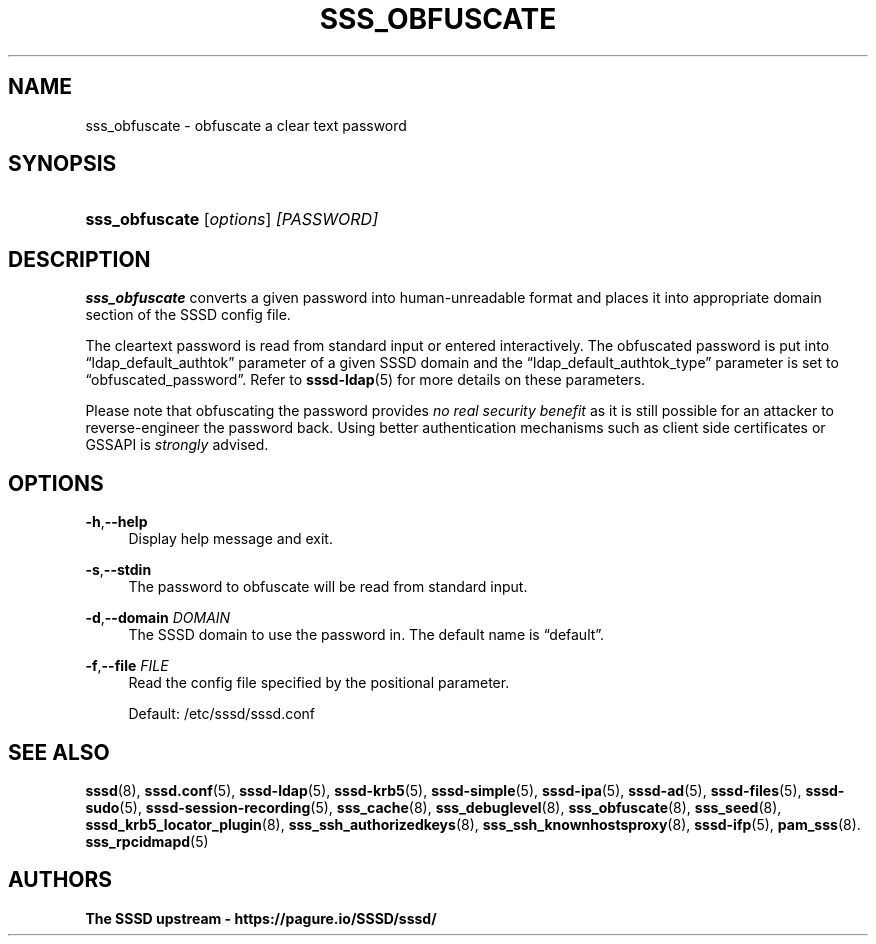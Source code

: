 '\" t
.\"     Title: sss_obfuscate
.\"    Author: The SSSD upstream - https://pagure.io/SSSD/sssd/
.\" Generator: DocBook XSL Stylesheets vsnapshot <http://docbook.sf.net/>
.\"      Date: 12/09/2020
.\"    Manual: SSSD Manual pages
.\"    Source: SSSD
.\"  Language: English
.\"
.TH "SSS_OBFUSCATE" "8" "12/09/2020" "SSSD" "SSSD Manual pages"
.\" -----------------------------------------------------------------
.\" * Define some portability stuff
.\" -----------------------------------------------------------------
.\" ~~~~~~~~~~~~~~~~~~~~~~~~~~~~~~~~~~~~~~~~~~~~~~~~~~~~~~~~~~~~~~~~~
.\" http://bugs.debian.org/507673
.\" http://lists.gnu.org/archive/html/groff/2009-02/msg00013.html
.\" ~~~~~~~~~~~~~~~~~~~~~~~~~~~~~~~~~~~~~~~~~~~~~~~~~~~~~~~~~~~~~~~~~
.ie \n(.g .ds Aq \(aq
.el       .ds Aq '
.\" -----------------------------------------------------------------
.\" * set default formatting
.\" -----------------------------------------------------------------
.\" disable hyphenation
.nh
.\" disable justification (adjust text to left margin only)
.ad l
.\" -----------------------------------------------------------------
.\" * MAIN CONTENT STARTS HERE *
.\" -----------------------------------------------------------------
.SH "NAME"
sss_obfuscate \- obfuscate a clear text password
.SH "SYNOPSIS"
.HP \w'\fBsss_obfuscate\fR\ 'u
\fBsss_obfuscate\fR [\fIoptions\fR] \fI[PASSWORD]\fR
.SH "DESCRIPTION"
.PP
\fBsss_obfuscate\fR
converts a given password into human\-unreadable format and places it into appropriate domain section of the SSSD config file\&.
.PP
The cleartext password is read from standard input or entered interactively\&. The obfuscated password is put into
\(lqldap_default_authtok\(rq
parameter of a given SSSD domain and the
\(lqldap_default_authtok_type\(rq
parameter is set to
\(lqobfuscated_password\(rq\&. Refer to
\fBsssd-ldap\fR(5)
for more details on these parameters\&.
.PP
Please note that obfuscating the password provides
\fIno real security benefit\fR
as it is still possible for an attacker to reverse\-engineer the password back\&. Using better authentication mechanisms such as client side certificates or GSSAPI is
\fIstrongly\fR
advised\&.
.SH "OPTIONS"
.PP
\fB\-h\fR,\fB\-\-help\fR
.RS 4
Display help message and exit\&.
.RE
.PP
\fB\-s\fR,\fB\-\-stdin\fR
.RS 4
The password to obfuscate will be read from standard input\&.
.RE
.PP
\fB\-d\fR,\fB\-\-domain\fR \fIDOMAIN\fR
.RS 4
The SSSD domain to use the password in\&. The default name is
\(lqdefault\(rq\&.
.RE
.PP
\fB\-f\fR,\fB\-\-file\fR \fIFILE\fR
.RS 4
Read the config file specified by the positional parameter\&.
.sp
Default:
/etc/sssd/sssd\&.conf
.RE
.SH "SEE ALSO"
.PP
\fBsssd\fR(8),
\fBsssd.conf\fR(5),
\fBsssd-ldap\fR(5),
\fBsssd-krb5\fR(5),
\fBsssd-simple\fR(5),
\fBsssd-ipa\fR(5),
\fBsssd-ad\fR(5),
\fBsssd-files\fR(5),
\fBsssd-sudo\fR(5),
\fBsssd-session-recording\fR(5),
\fBsss_cache\fR(8),
\fBsss_debuglevel\fR(8),
\fBsss_obfuscate\fR(8),
\fBsss_seed\fR(8),
\fBsssd_krb5_locator_plugin\fR(8),
\fBsss_ssh_authorizedkeys\fR(8), \fBsss_ssh_knownhostsproxy\fR(8),
\fBsssd-ifp\fR(5),
\fBpam_sss\fR(8)\&.
\fBsss_rpcidmapd\fR(5)
.SH "AUTHORS"
.PP
\fBThe SSSD upstream \- https://pagure\&.io/SSSD/sssd/\fR
